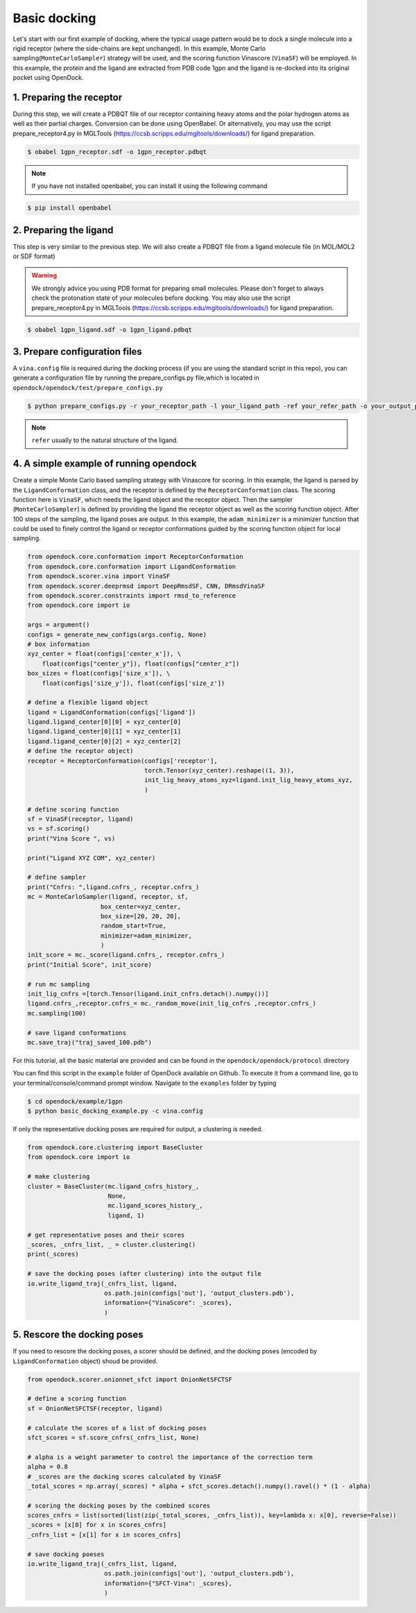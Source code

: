 .. _basic_docking:

Basic docking
=============

Let's start with our first example of docking, where the typical usage pattern would be to dock a single molecule into a rigid receptor (where the side-chains are kept unchanged).
In this example, Monte Carlo sampling(``MonteCarloSampler``) strategy will be used, and the scoring function Vinascore (``VinaSF``) will be employed.
In this example, the protein and the ligand are extracted from PDB code 1gpn and the ligand is re-docked into its original pocket using OpenDock.

1. Preparing the receptor
-------------------------

During this step, we will create a PDBQT file of our receptor containing heavy atoms and the polar hydrogen atoms as well as their partial charges.
Conversion can be done using OpenBabel. Or alternatively, you may use the script prepare_receptor4.py in MGLTools (https://ccsb.scripps.edu/mgltools/downloads/) for ligand preparation.

.. code-block:: bash

    $ obabel 1gpn_receptor.sdf -o 1gpn_receptor.pdbqt

.. note::

    If you have not installed openbabel, you can install it using the following command

.. code-block:: bash
    
    $ pip install openbabel

2. Preparing the ligand
-----------------------

This step is very similar to the previous step. We will also create a PDBQT file from a ligand molecule file (in MOL/MOL2 or SDF format)

.. warning::
  
  We strongly advice you using PDB format for preparing small molecules. Please don't forget to always check the protonation state of your molecules before docking.
  You may also use the script prepare_receptor4.py in MGLTools (https://ccsb.scripps.edu/mgltools/downloads/) for ligand preparation.

.. code-block:: bash

    $ obabel 1gpn_ligand.sdf -o 1gpn_ligand.pdbqt

3. Prepare configuration files
------------------------------

A ``vina.config`` file is required during the docking process (if you are using the standard script in this repo),
you can generate a configuration file by running the prepare_configs.py file,which is located in ``opendock/opendock/test/prepare_configs.py``

.. code-block:: bash

    $ python prepare_configs.py -r your_receptor_path -l your_ligand_path -ref your_refer_path -o your_output_path

.. note::

    ``refer`` usually to the natural structure of the ligand.

4. A simple example of running opendock
--------------------

Create a simple Monte Carlo based sampling strategy with Vinascore for scoring. 
In this example, the ligand is parsed by the ``LigandConformation`` class, and the receptor 
is defined by the ``ReceptorConformation`` class. The scoring function here is ``VinaSF``, which 
needs the ligand object and the receptor object. Then the sampler (``MonteCarloSampler``) is
defined by providing the ligand the receptor object as well as the scoring function object. 
After 100 steps of the sampling, the ligand poses are output.
In this example, the ``adam_minimizer`` is a minimizer function that could be used to
finely control the ligand or receptor conformations guided by the scoring function object for local sampling.

.. code-block:: bash

    from opendock.core.conformation import ReceptorConformation
    from opendock.core.conformation import LigandConformation
    from opendock.scorer.vina import VinaSF
    from opendock.scorer.deeprmsd import DeepRmsdSF, CNN, DRmsdVinaSF
    from opendock.scorer.constraints import rmsd_to_reference
    from opendock.core import io

    args = argument()
    configs = generate_new_configs(args.config, None)
    # box information
    xyz_center = float(configs['center_x']), \
        float(configs["center_y"]), float(configs["center_z"])
    box_sizes = float(configs['size_x']), \
        float(configs['size_y']), float(configs['size_z'])

    # define a flexible ligand object
    ligand = LigandConformation(configs['ligand'])
    ligand.ligand_center[0][0] = xyz_center[0]
    ligand.ligand_center[0][1] = xyz_center[1]
    ligand.ligand_center[0][2] = xyz_center[2]
    # define the receptor object)
    receptor = ReceptorConformation(configs['receptor'],
                                    torch.Tensor(xyz_center).reshape((1, 3)),
                                    init_lig_heavy_atoms_xyz=ligand.init_lig_heavy_atoms_xyz,
                                    )

    # define scoring function
    sf = VinaSF(receptor, ligand)
    vs = sf.scoring()
    print("Vina Score ", vs)

    print("Ligand XYZ COM", xyz_center)

    # define sampler
    print("Cnfrs: ",ligand.cnfrs_, receptor.cnfrs_)
    mc = MonteCarloSampler(ligand, receptor, sf,
                        box_center=xyz_center,
                        box_size=[20, 20, 20],
                        random_start=True,
                        minimizer=adam_minimizer,
                        )
    init_score = mc._score(ligand.cnfrs_, receptor.cnfrs_)
    print("Initial Score", init_score)

    # run mc sampling
    init_lig_cnfrs =[torch.Tensor(ligand.init_cnfrs.detach().numpy())]
    ligand.cnfrs_,receptor.cnfrs_= mc._random_move(init_lig_cnfrs ,receptor.cnfrs_)
    mc.sampling(100)

    # save ligand conformations
    mc.save_traj("traj_saved_100.pdb")

For this tutorial, all the basic material are provided and can be found 
in the ``opendock/opendock/protocol`` directory

You can find this script in the ``example`` folder of OpenDock available on Github. To execute it from a command line,
go to your terminal/console/command prompt window. Navigate to the ``examples`` folder by typing

.. code-block:: console

    $ cd opendock/example/1gpn
    $ python basic_docking_example.py -c vina.config

If only the representative docking poses are required for output, a clustering is needed. 

.. code-block:: bash

    from opendock.core.clustering import BaseCluster
    from opendock.core import io

    # make clustering
    cluster = BaseCluster(mc.ligand_cnfrs_history_, 
                          None,
                          mc.ligand_scores_history_, 
                          ligand, 1)

    # get representative poses and their scores
    _scores, _cnfrs_list, _ = cluster.clustering()
    print(_scores)

    # save the docking poses (after clustering) into the output file
    io.write_ligand_traj(_cnfrs_list, ligand, 
                         os.path.join(configs['out'], 'output_clusters.pdb'), 
                         information={"VinaScore": _scores},
                         )

5. Rescore the docking poses
--------------------
If you need to rescore the docking poses, a scorer should be defined, and the docking poses (encoded by ``LigandConformation`` object) shoud be provided. 

.. code-block:: bash

    from opendock.scorer.onionnet_sfct import OnionNetSFCTSF

    # define a scoring function
    sf = OnionNetSFCTSF(receptor, ligand)

    # calculate the scores of a list of docking poses
    sfct_scores = sf.score_cnfrs(_cnfrs_list, None)

    # alpha is a weight parameter to control the importance of the correction term 
    alpha = 0.8
    # _scores are the docking scores calculated by VinaSF
    _total_scores = np.array(_scores) * alpha + sfct_scores.detach().numpy().ravel() * (1 - alpha)

    # scoring the docking poses by the combined scores
    scores_cnfrs = list(sorted(list(zip(_total_scores, _cnfrs_list)), key=lambda x: x[0], reverse=False))
    _scores = [x[0] for x in scores_cnfrs]
    _cnfrs_list = [x[1] for x in scores_cnfrs]

    # save docking poeses 
    io.write_ligand_traj(_cnfrs_list, ligand, 
                         os.path.join(configs['out'], 'output_clusters.pdb'), 
                         information={"SFCT-Vina": _scores},
                         )

